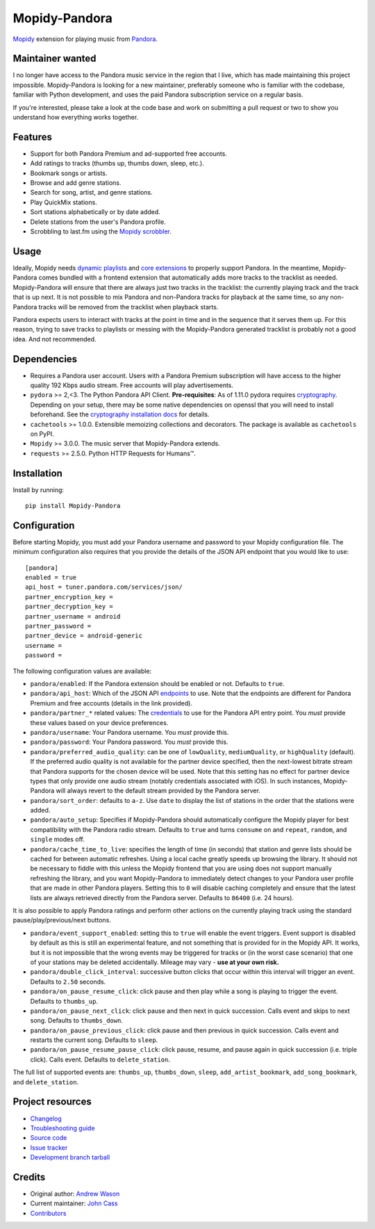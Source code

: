 **************
Mopidy-Pandora
**************

.. image:: https://img.shields.io/pypi/v/Mopidy-Pandora
    :target: https://pypi.org/project/Mopidy-Pandora/
    :alt: Latest PyPI version

.. image:: https://img.shields.io/circleci/build/gh/mopidy/mopidy-pandora
    :target: https://circleci.com/gh/mopidy/mopidy-pandora
    :alt: CircleCI build status

.. image:: https://img.shields.io/codecov/c/gh/mopidy/mopidy-pandora
    :target: https://codecov.io/gh/mopidy/mopidy-pandora
    :alt: Test coverage

`Mopidy <https://mopidy.com/>`_ extension for playing music from `Pandora <https://www.pandora.com/>`_.


Maintainer wanted
=================

I no longer have access to the Pandora music service in the region that I live, which has made maintaining this project
impossible. Mopidy-Pandora is looking for a new maintainer, preferably someone who is familiar with the codebase,
familiar with Python development, and uses the paid Pandora subscription service on a regular basis.

If you're interested, please take a look at the code base and work on submitting a pull request or two to show you
understand how everything works together.

Features
========

- Support for both Pandora Premium and ad-supported free accounts.
- Add ratings to tracks (thumbs up, thumbs down, sleep, etc.).
- Bookmark songs or artists.
- Browse and add genre stations.
- Search for song, artist, and genre stations.
- Play QuickMix stations.
- Sort stations alphabetically or by date added.
- Delete stations from the user's Pandora profile.
- Scrobbling to last.fm using the `Mopidy scrobbler <https://github.com/mopidy/mopidy-scrobbler>`_.


Usage
=====

Ideally, Mopidy needs `dynamic playlists <https://github.com/mopidy/mopidy/issues/620>`_ and
`core extensions <https://github.com/mopidy/mopidy/issues/1100>`_ to properly support Pandora. In the meantime,
Mopidy-Pandora comes bundled with a frontend extension that automatically adds more tracks to the tracklist as needed.
Mopidy-Pandora will ensure that there are always just two tracks in the tracklist: the currently playing track and the
track that is up next. It is not possible to mix Pandora and non-Pandora tracks for playback at the same time, so any
non-Pandora tracks will be removed from the tracklist when playback starts.

Pandora expects users to interact with tracks at the point in time and in the sequence that it serves them up. For this
reason, trying to save tracks to playlists or messing with the Mopidy-Pandora generated tracklist is probably not a good
idea. And not recommended.


Dependencies
============

- Requires a Pandora user account. Users with a Pandora Premium subscription will have access to the higher quality 192 Kbps
  audio stream. Free accounts will play advertisements.

- ``pydora`` >= 2,<3. The Python Pandora API Client. **Pre-requisites**: As of 1.11.0 pydora requires `cryptography <https://pypi.python.org/pypi/cryptography>`_.
  Depending on your setup, there may be some native dependencies on openssl that you will need to install beforehand.
  See the `cryptography installation docs <https://cryptography.io/en/latest/installation/>`_ for details.

- ``cachetools`` >= 1.0.0. Extensible memoizing collections and decorators. The package is available as ``cachetools``
  on PyPI.

- ``Mopidy`` >= 3.0.0. The music server that Mopidy-Pandora extends.

- ``requests`` >= 2.5.0. Python HTTP Requests for Humans™.


Installation
============

Install by running::

    pip install Mopidy-Pandora


Configuration
=============

Before starting Mopidy, you must add your Pandora username and password to your Mopidy configuration file. The minimum
configuration also requires that you provide the details of the JSON API endpoint that you would like to use::

    [pandora]
    enabled = true
    api_host = tuner.pandora.com/services/json/
    partner_encryption_key =
    partner_decryption_key =
    partner_username = android
    partner_password =
    partner_device = android-generic
    username =
    password =

The following configuration values are available:

- ``pandora/enabled``: If the Pandora extension should be enabled or not. Defaults to ``true``.

- ``pandora/api_host``: Which of the JSON API `endpoints <https://6xq.net/pandora-apidoc/json/>`_ to use. Note that
  the endpoints are different for Pandora Premium and free accounts (details in the link provided).

- ``pandora/partner_*`` related values: The `credentials <https://6xq.net/playground/pandora-apidoc/json/partners/#partners>`_
  to use for the Pandora API entry point. You *must* provide these values based on your device preferences.

- ``pandora/username``: Your Pandora username. You *must* provide this.

- ``pandora/password``: Your Pandora password. You *must* provide this.

- ``pandora/preferred_audio_quality``: can be one of ``lowQuality``, ``mediumQuality``, or ``highQuality`` (default).
  If the preferred audio quality is not available for the partner device specified, then the next-lowest bitrate stream
  that Pandora supports for the chosen device will be used. Note that this setting has no effect for partner device types
  that only provide one audio stream (notably credentials associated with iOS). In such instances, Mopidy-Pandora will
  always revert to the default stream provided by the Pandora server.

- ``pandora/sort_order``: defaults to ``a-z``. Use ``date`` to display the list of stations in the order that the
  stations were added.

- ``pandora/auto_setup``: Specifies if Mopidy-Pandora should automatically configure the Mopidy player for best
  compatibility with the Pandora radio stream. Defaults to ``true`` and turns ``consume`` on and ``repeat``, ``random``,
  and ``single`` modes off.

- ``pandora/cache_time_to_live``: specifies the length of time (in seconds) that station and genre lists should be cached
  for between automatic refreshes. Using a local cache greatly speeds up browsing the library. It should not be necessary
  to fiddle with this unless the Mopidy frontend that you are using does not support manually refreshing the library,
  and you want Mopidy-Pandora to immediately detect changes to your Pandora user profile that are made in other Pandora
  players. Setting this to ``0`` will disable caching completely and ensure that the latest lists are always retrieved
  directly from the Pandora server. Defaults to ``86400`` (i.e. 24 hours).

It is also possible to apply Pandora ratings and perform other actions on the currently playing track using the standard
pause/play/previous/next buttons.

- ``pandora/event_support_enabled``: setting this to ``true`` will enable the event triggers. Event support is disabled
  by default as this is still an experimental feature, and not something that is provided for in the Mopidy API. It works,
  but it is not impossible that the wrong events may be triggered for tracks or (in the worst case scenario) that one of
  your stations may be deleted accidentally. Mileage may vary - **use at your own risk.**
- ``pandora/double_click_interval``: successive button clicks that occur within this interval will trigger an event.
  Defaults to ``2.50`` seconds.
- ``pandora/on_pause_resume_click``: click pause and then play while a song is playing to trigger the event. Defaults
  to ``thumbs_up``.
- ``pandora/on_pause_next_click``: click pause and then next in quick succession. Calls event and skips to next song.
  Defaults to ``thumbs_down``.
- ``pandora/on_pause_previous_click``: click pause and then previous in quick succession. Calls event and restarts the
  current song. Defaults to ``sleep``.
- ``pandora/on_pause_resume_pause_click``: click pause, resume, and pause again in quick succession (i.e. triple click).
  Calls event. Defaults to ``delete_station``.

The full list of supported events are: ``thumbs_up``, ``thumbs_down``, ``sleep``, ``add_artist_bookmark``,
``add_song_bookmark``, and ``delete_station``.


Project resources
=================

- `Changelog <https://github.com/mopidy/mopidy-pandora/blob/develop/CHANGES.rst>`_
- `Troubleshooting guide <https://github.com/mopidy/mopidy-pandora/blob/develop/docs/troubleshooting.rst>`_
- `Source code <https://github.com/mopidy/mopidy-pandora>`_
- `Issue tracker <https://github.com/mopidy/mopidy-pandora/issues>`_
- `Development branch tarball <https://github.com/mopidy/mopidy-pandora/archive/develop.tar.gz#egg=Mopidy-Pandora-dev>`_

Credits
=======

- Original author: `Andrew Wason <https://github.com/rectalogic>`__
- Current maintainer: `John Cass <https://github.com/jcass77>`__
- `Contributors <https://github.com/mopidy/mopidy-pandora/graphs/contributors>`_
